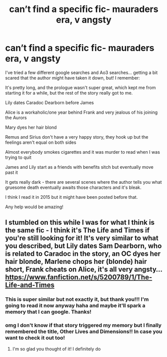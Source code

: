 #+TITLE: can’t find a specific fic- mauraders era, v angsty

* can’t find a specific fic- mauraders era, v angsty
:PROPERTIES:
:Author: killmekatya
:Score: 3
:DateUnix: 1524351511.0
:DateShort: 2018-Apr-22
:END:
I've tried a few different google searches and Ao3 searches... getting a bit scared that the author might have taken it down, but! I remember:

It's pretty long, and the prologue wasn't super great, which kept me from starting it for a while, but the rest of the story really got to me.

Lily dates Caradoc Dearborn before James

Alice is a workaholic/one year behind Frank and very jealous of his joining the Aurors

Mary dyes her hair blond

Remus and Sirius don't have a very happy story, they hook up but the feelings aren't equal on both sides

Almost everybody smokes cigarettes and it was murder to read when I was trying to quit

James and Lily start as a friends with benefits sitch but eventually move past it

It gets really dark - there are several scenes where the author tells you what gruesome death eventually awaits those characters and it's bleak.

I think I read it in 2015 but it might have been posted before that.

Any help would be amazing!


** I stumbled on this while I was for what I think is the same fic - I think it's The Life and Times if you're still looking for it! It's very similar to what you described, but Lily dates Sam Dearborn, who is related to Caradoc in the story, an OC dyes her hair blonde, Marlene chops her (blonde) hair short, Frank cheats on Alice, it's all very angsty... [[https://www.fanfiction.net/s/5200789/1/The-Life-and-Times]]
:PROPERTIES:
:Author: effervescing
:Score: 2
:DateUnix: 1528949023.0
:DateShort: 2018-Jun-14
:END:

*** This is super similar but not exactly it, but thank you!!! I'm going to read it now anyway haha and maybe it'll spark a memory that I can google. Thanks!
:PROPERTIES:
:Author: killmekatya
:Score: 1
:DateUnix: 1528975519.0
:DateShort: 2018-Jun-14
:END:


*** omg I don't know if that story triggered my memory but I finally remembered the title, Other Lives and Dimensions!! In case you want to check it out too!
:PROPERTIES:
:Author: killmekatya
:Score: 1
:DateUnix: 1529071365.0
:DateShort: 2018-Jun-15
:END:

**** I'm so glad you thought of it! I definitely do
:PROPERTIES:
:Author: effervescing
:Score: 1
:DateUnix: 1529623255.0
:DateShort: 2018-Jun-22
:END:
